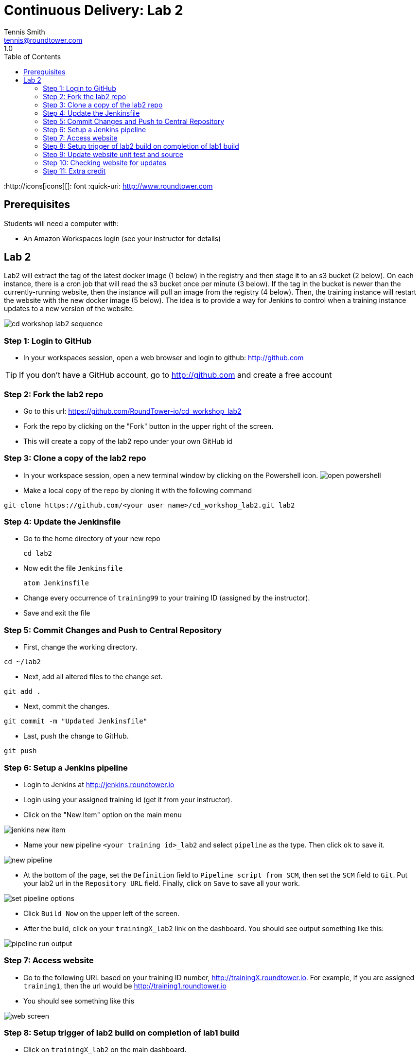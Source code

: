 = Continuous Delivery: Lab 2
Tennis Smith <tennis@roundtower.com>
1.0
:toc:
:http://icons[icons][]: font
:quick-uri: http://www.roundtower.com



== Prerequisites
// tag::prerequisites[]
Students will need a computer with:

* An Amazon Workspaces login (see your instructor for details)

// end::prerequisites[]

== Lab 2
// tag::procedure[]

Lab2 will extract the tag of the latest docker image (1 below) in the registry
and then stage it to an s3 bucket (2 below). On each instance, there is a
cron job that will read the s3 bucket once per minute (3 below).  If the tag
in the bucket is newer than the currently-running website, then the instance
will pull an image from the registry (4 below). Then, the training instance will restart
the website with the new docker image (5 below). The idea is to provide a way
for Jenkins to control when a training instance updates to a new version of the
website.

image:common/adoc/images/cd_workshop_lab2_sequence.png[]


=== Step 1: Login to GitHub
* In your workspaces session, open a web browser and login to github: http://github.com

TIP: If you don't have a GitHub account, go to http://github.com and create a free account

=== Step 2: Fork the lab2 repo
* Go to this url: https://github.com/RoundTower-io/cd_workshop_lab2

* Fork the repo by clicking on the "Fork" button in the upper right of the screen.

* This will create a copy of the lab2 repo under your own GitHub id

=== Step 3: Clone a copy of the lab2 repo
* In your workspace session, open a new terminal window by clicking on the Powershell icon.
image:common/adoc/images/open_powershell.png[]

* Make a local copy of the repo by cloning it with the following command

[source]
git clone https://github.com/<your user name>/cd_workshop_lab2.git lab2


=== Step 4: Update the Jenkinsfile
* Go to the home directory of your new repo
[source]
cd lab2

* Now edit the file `Jenkinsfile`
[source]
atom Jenkinsfile

* Change every occurrence of `training99` to your training ID (assigned by the instructor).

* Save and exit the file

=== Step 5:  Commit Changes and Push to Central Repository

* First, change the working directory.

[source]
cd ~/lab2

* Next, add all altered files to the change set.

[source]
git add .

* Next, commit the changes.

[source]
git commit -m "Updated Jenkinsfile"

* Last, push the change to GitHub.

[source]
git push

=== Step 6: Setup a Jenkins pipeline

* Login to Jenkins at http://jenkins.roundtower.io

* Login using your assigned training id (get it from your instructor).

* Click on the "New Item" option on the main menu

image:common/adoc/images/jenkins_new_item.png[]

* Name your new pipeline `<your training id>_lab2` and select `pipeline` as the type. Then click `ok` to save it.

image:common/adoc/images/new_pipeline.png[]

* At the bottom of the page, set the `Definition` field to `Pipeline script from SCM`, then set the `SCM` field to `Git`. Put your lab2 url in the `Repository URL` field. Finally, click on `Save` to save all your work.

image:common/adoc/images/set_pipeline_options.png[]

* Click `Build Now` on the upper left of the screen.

* After the build, click on your `trainingX_lab2` link on the dashboard. You should see output something like this:

image:common/adoc/images/pipeline_run_output.png[]

=== Step 7: Access website

* Go to the following URL based on your training ID number, http://trainingX.roundtower.io.  For example, if you are assigned
`training1`, then the url would be http://training1.roundtower.io

* You should see something like this

image:common/adoc/images/web_screen.png[]

=== Step 8: Setup trigger of lab2 build on completion of lab1 build

* Click on `trainingX_lab2` on the main dashboard.

* Now click on `Configure` on the left side of the screen. This will take you back
to the configuration options for lab2's pipeline

* Scroll down to `Build Triggers` and click on `Build after other projects are built`
(it is the first option in the list).

* In the `Projects to watch` field, put in the name of your lab1 pipeline.  For
example, if your training ID is `training2`, then the lab1 pipelne will be named
`training2_lab1`. Make sure that `Trigger only if build is stable` is selected
too.

image:common/adoc/images/build_trigger_lab2.png[]

* Click on `Save` and exit the configuration.

* From now on, lab2 will build *only if* your lab1 pipeline builds successfully.

=== Step 9: Update website unit test and source

Now we are going to update the website itself and the unit tests that verify those changes.

* Go back to your *lab 1* directory

[source]
cd ~/lab1

* Edit `src/site/views/layout.jade`

[source]
atom src\site\views\layout.jade

* Replace `REPLACE THIS TITLE` with your training ID. Then save and exit the file.

image:common/adoc/images/edit_layout_dot_jade.png[]

* Now edit `tests/layout-test.txt` to update the test for the new layout.
[source]
atom tests/layout-test.txt

* Edit the top line and make it *exactly* like the line from `layout.jade` you
edited in previous steps. Save and exit the file.

image:common/adoc/images/edit_layout_dash_test_dot_txt.png[]

* Now, add your latest changes to the changelist
[source]
git add .

* Commit your changes to the local repository
[source]
git commit -m "updated header and unit test"

* Finally, push your changes back to GitHub's repository
[source]
git push

=== Step 10: Checking website for updates

* The `push` in step 9 should have kicked off a new build for your `trainingX_lab1` pipeline.

* When that lab1 build completed, it should have kicked off a new lab 2 pipeline build.

* Go to your website at `training<your number>.roundtower.io`.

* The `Home` tab should now have your training ID next to it.  Example
image:common/adoc/images/website_updated_home.png[]

* Congratulations! You've completed the Labs!


=== Step 11: Extra credit

* Rerun steps 9/10 and change other fields in the web page.

// end::procedure[]

